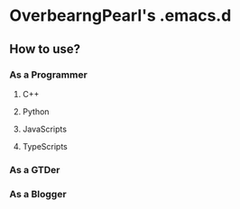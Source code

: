 * OverbearngPearl's .emacs.d

** How to use?

*** As a Programmer

**** C++

**** Python

**** JavaScripts

**** TypeScripts

*** As a GTDer

*** As a Blogger
